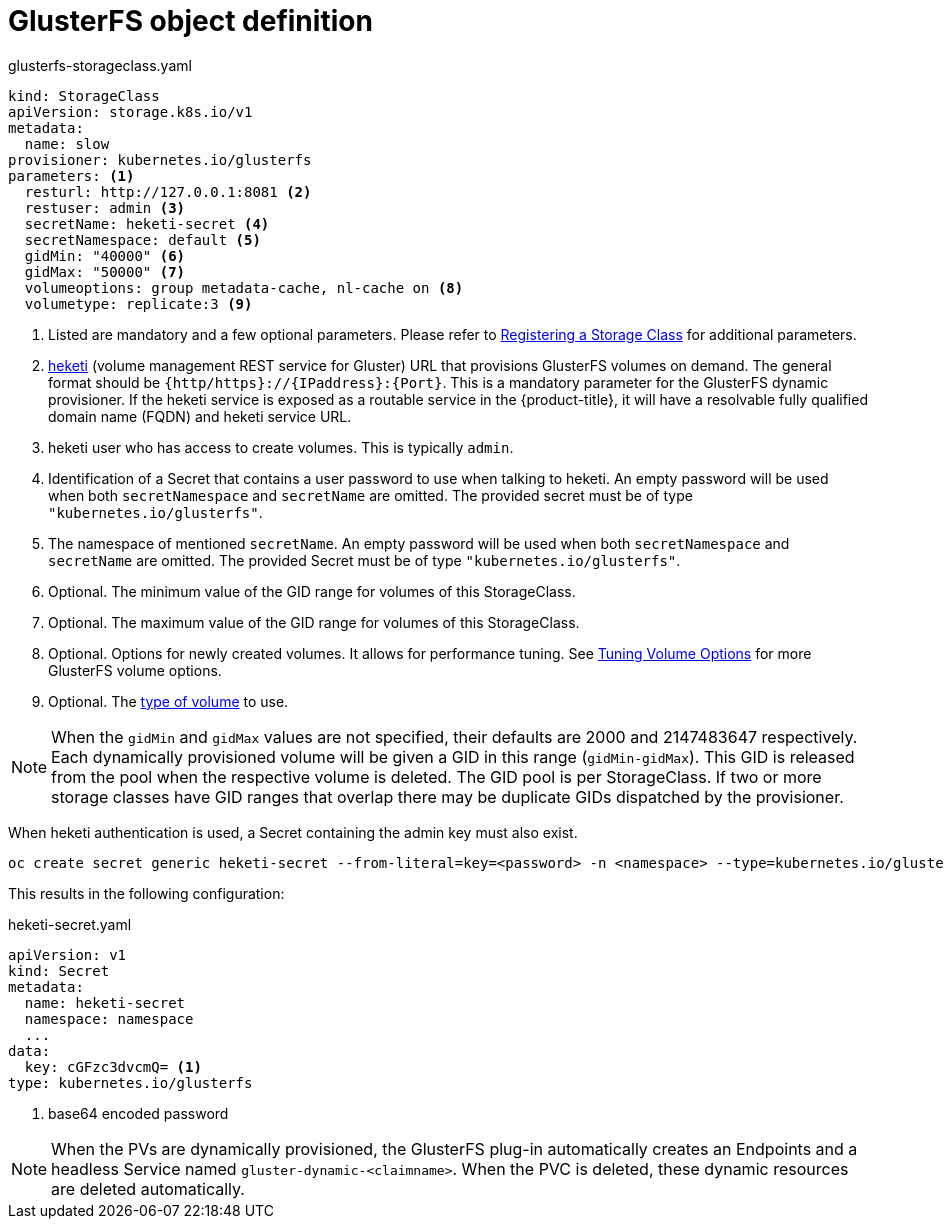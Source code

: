 // Module included in the following assemblies:
//
// * storage/dynamic-provisioning.adoc

[id="gluster-definition_{context}"]
= GlusterFS object definition

.glusterfs-storageclass.yaml
[source,yaml]
----
kind: StorageClass
apiVersion: storage.k8s.io/v1
metadata:
  name: slow
provisioner: kubernetes.io/glusterfs
parameters: <1>
  resturl: http://127.0.0.1:8081 <2>
  restuser: admin <3>
  secretName: heketi-secret <4>
  secretNamespace: default <5>
  gidMin: "40000" <6>
  gidMax: "50000" <7>
  volumeoptions: group metadata-cache, nl-cache on <8>
  volumetype: replicate:3 <9>
----
<1> Listed are mandatory and a few optional parameters. Please refer to
link:https://access.redhat.com/documentation/en-us/red_hat_openshift_container_storage/3.10/html-single/operations_guide/#sect_file_reg_storageclass[Registering a Storage Class] for additional parameters.
<2> link:https://github.com/heketi/heketi[heketi] (volume management REST
service for Gluster) URL that provisions GlusterFS volumes on demand. The
general format should be `{http/https}://{IPaddress}:{Port}`. This is a
mandatory parameter for the GlusterFS dynamic provisioner. If the heketi
service is exposed as a routable service in the {product-title}, it will 
have a resolvable fully qualified domain name (FQDN) and heketi service URL.
<3> heketi user who has access to create volumes. This is typically `admin`.
<4> Identification of a Secret that contains a user password to use when
talking to heketi. An empty password will be used
when both `secretNamespace` and `secretName` are omitted. 
The provided secret must be of type `"kubernetes.io/glusterfs"`.
<5> The namespace of mentioned `secretName`. An empty password will be used
when both `secretNamespace` and `secretName` are omitted. The provided 
Secret must be of type `"kubernetes.io/glusterfs"`.
<6> Optional. The minimum value of the GID range for volumes of this 
StorageClass.
<7> Optional. The maximum value of the GID range for volumes of this 
StorageClass.
<8> Optional. Options for newly created volumes. It allows for 
performance tuning. See
link:https://docs.gluster.org/en/v3/Administrator%20Guide/Managing%20Volumes/#tuning-volume-options[Tuning Volume Options] 
for more GlusterFS volume options.
<9> Optional. The
link:https://docs.gluster.org/en/v3/Quick-Start-Guide/Architecture/[type of volume]
to use.

[NOTE]
====
When the `gidMin` and `gidMax` values are not specified, their defaults are
2000 and 2147483647 respectively. Each dynamically provisioned volume 
will be given a GID in this range (`gidMin-gidMax`). This GID is released 
from the pool when the respective volume is deleted. The GID pool is 
per StorageClass.
If two or more storage classes have GID ranges that overlap there may be
duplicate GIDs dispatched by the provisioner.
====

When heketi authentication is used, a Secret containing the admin key must
also exist.

----
oc create secret generic heketi-secret --from-literal=key=<password> -n <namespace> --type=kubernetes.io/glusterfs
----

This results in the following configuration:

.heketi-secret.yaml
----
apiVersion: v1
kind: Secret
metadata:
  name: heketi-secret
  namespace: namespace
  ...
data:
  key: cGFzc3dvcmQ= <1>
type: kubernetes.io/glusterfs
----
<1> base64 encoded password

[NOTE]
====
When the PVs are dynamically provisioned, the GlusterFS plug-in 
automatically creates an Endpoints and a headless Service named 
`gluster-dynamic-<claimname>`. When the PVC is deleted, these dynamic 
resources are deleted automatically.
====
